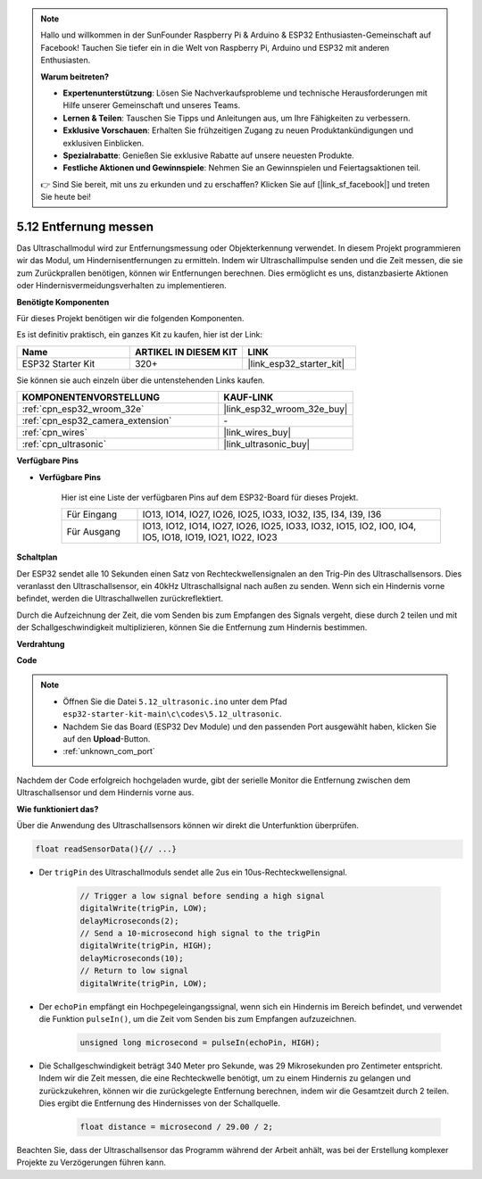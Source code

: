 .. note::

    Hallo und willkommen in der SunFounder Raspberry Pi & Arduino & ESP32 Enthusiasten-Gemeinschaft auf Facebook! Tauchen Sie tiefer ein in die Welt von Raspberry Pi, Arduino und ESP32 mit anderen Enthusiasten.

    **Warum beitreten?**

    - **Expertenunterstützung**: Lösen Sie Nachverkaufsprobleme und technische Herausforderungen mit Hilfe unserer Gemeinschaft und unseres Teams.
    - **Lernen & Teilen**: Tauschen Sie Tipps und Anleitungen aus, um Ihre Fähigkeiten zu verbessern.
    - **Exklusive Vorschauen**: Erhalten Sie frühzeitigen Zugang zu neuen Produktankündigungen und exklusiven Einblicken.
    - **Spezialrabatte**: Genießen Sie exklusive Rabatte auf unsere neuesten Produkte.
    - **Festliche Aktionen und Gewinnspiele**: Nehmen Sie an Gewinnspielen und Feiertagsaktionen teil.

    👉 Sind Sie bereit, mit uns zu erkunden und zu erschaffen? Klicken Sie auf [|link_sf_facebook|] und treten Sie heute bei!

.. _ar_ultrasonic:

5.12 Entfernung messen
======================================
Das Ultraschallmodul wird zur Entfernungsmessung oder Objekterkennung verwendet. In diesem Projekt programmieren wir das Modul, um Hindernisentfernungen zu ermitteln. Indem wir Ultraschallimpulse senden und die Zeit messen, die sie zum Zurückprallen benötigen, können wir Entfernungen berechnen. Dies ermöglicht es uns, distanzbasierte Aktionen oder Hindernisvermeidungsverhalten zu implementieren.

**Benötigte Komponenten**

Für dieses Projekt benötigen wir die folgenden Komponenten.

Es ist definitiv praktisch, ein ganzes Kit zu kaufen, hier ist der Link:

.. list-table::
    :widths: 20 20 20
    :header-rows: 1

    *   - Name	
        - ARTIKEL IN DIESEM KIT
        - LINK
    *   - ESP32 Starter Kit
        - 320+
        - |link_esp32_starter_kit|

Sie können sie auch einzeln über die untenstehenden Links kaufen.

.. list-table::
    :widths: 30 20
    :header-rows: 1

    *   - KOMPONENTENVORSTELLUNG
        - KAUF-LINK

    *   - :ref:`cpn_esp32_wroom_32e`
        - |link_esp32_wroom_32e_buy|
    *   - :ref:`cpn_esp32_camera_extension`
        - \-
    *   - :ref:`cpn_wires`
        - |link_wires_buy|
    *   - :ref:`cpn_ultrasonic`
        - |link_ultrasonic_buy|

**Verfügbare Pins**

* **Verfügbare Pins**

    Hier ist eine Liste der verfügbaren Pins auf dem ESP32-Board für dieses Projekt.

    .. list-table::
        :widths: 5 20

        *   - Für Eingang
            - IO13, IO14, IO27, IO26, IO25, IO33, IO32, I35, I34, I39, I36
        *   - Für Ausgang
            - IO13, IO12, IO14, IO27, IO26, IO25, IO33, IO32, IO15, IO2, IO0, IO4, IO5, IO18, IO19, IO21, IO22, IO23

**Schaltplan**

.. image:: ../../img/circuit/circuit_5.12_ultrasonic.png

Der ESP32 sendet alle 10 Sekunden einen Satz von Rechteckwellensignalen an den Trig-Pin des Ultraschallsensors. Dies veranlasst den Ultraschallsensor, ein 40kHz Ultraschallsignal nach außen zu senden. Wenn sich ein Hindernis vorne befindet, werden die Ultraschallwellen zurückreflektiert.

Durch die Aufzeichnung der Zeit, die vom Senden bis zum Empfangen des Signals vergeht, diese durch 2 teilen und mit der Schallgeschwindigkeit multiplizieren, können Sie die Entfernung zum Hindernis bestimmen.

**Verdrahtung**

.. image:: ../../img/wiring/5.12_ultrasonic_bb.png

**Code**

.. note::

    * Öffnen Sie die Datei ``5.12_ultrasonic.ino`` unter dem Pfad ``esp32-starter-kit-main\c\codes\5.12_ultrasonic``.
    * Nachdem Sie das Board (ESP32 Dev Module) und den passenden Port ausgewählt haben, klicken Sie auf den **Upload**-Button.
    * :ref:`unknown_com_port`
    
.. raw:: html
    
    <iframe src=https://create.arduino.cc/editor/sunfounder01/28ded128-62a8-4b2b-b21a-450f03323cd8/preview?embed style="height:510px;width:100%;margin:10px 0" frameborder=0></iframe>



Nachdem der Code erfolgreich hochgeladen wurde, gibt der serielle Monitor die Entfernung zwischen dem Ultraschallsensor und dem Hindernis vorne aus.

**Wie funktioniert das?**

Über die Anwendung des Ultraschallsensors können wir direkt die Unterfunktion überprüfen.

.. code-block:: arduino

    float readSensorData(){// ...}

* Der ``trigPin`` des Ultraschallmoduls sendet alle 2us ein 10us-Rechteckwellensignal.

    .. code-block:: arduino

        // Trigger a low signal before sending a high signal
        digitalWrite(trigPin, LOW); 
        delayMicroseconds(2);
        // Send a 10-microsecond high signal to the trigPin
        digitalWrite(trigPin, HIGH); 
        delayMicroseconds(10);
        // Return to low signal
        digitalWrite(trigPin, LOW);


* Der ``echoPin`` empfängt ein Hochpegeleingangssignal, wenn sich ein Hindernis im Bereich befindet, und verwendet die Funktion ``pulseIn()``, um die Zeit vom Senden bis zum Empfangen aufzuzeichnen.

    .. code-block:: arduino

        unsigned long microsecond = pulseIn(echoPin, HIGH);

* Die Schallgeschwindigkeit beträgt 340 Meter pro Sekunde, was 29 Mikrosekunden pro Zentimeter entspricht. Indem wir die Zeit messen, die eine Rechteckwelle benötigt, um zu einem Hindernis zu gelangen und zurückzukehren, können wir die zurückgelegte Entfernung berechnen, indem wir die Gesamtzeit durch 2 teilen. Dies ergibt die Entfernung des Hindernisses von der Schallquelle.

    .. code-block:: arduino

        float distance = microsecond / 29.00 / 2;  


Beachten Sie, dass der Ultraschallsensor das Programm während der Arbeit anhält, was bei der Erstellung komplexer Projekte zu Verzögerungen führen kann.

